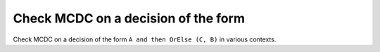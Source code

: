 Check MCDC on a decision of the form
====================================

Check MCDC on a decision of the form
``A and then OrElse (C, B)`` in various contexts.

.. qmlink:: TCIndexImporter

   *


